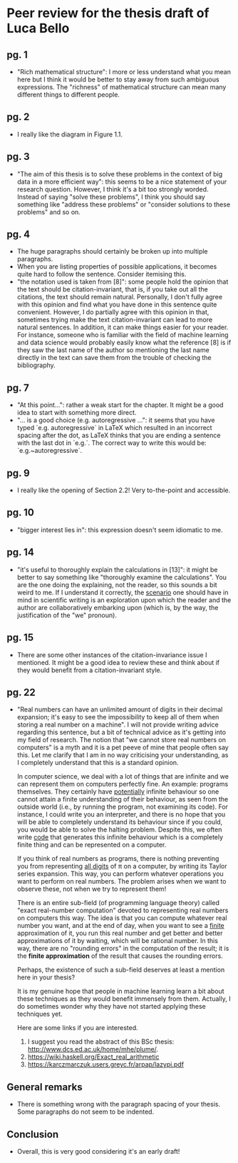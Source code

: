 * Peer review for the thesis draft of Luca Bello
** pg. 1
   - "Rich mathematical structure": I more or less understand what you mean
     here but I think it would be better to stay away from such ambiguous
     expressions. The "richness" of mathematical structure can mean many
     different things to different  people.
** pg. 2
   - I really like the diagram in Figure 1.1.
** pg. 3
   - "The aim of this thesis is to solve these problems in the context of big
     data in a more efficient way": this seems to be a nice statement of your
     research question. However, I think it's a bit too strongly worded.
     Instead of saying "solve these problems", I think you should say
     something like "address these problems" or "consider solutions to these
     problems" and so on.
** pg. 4
   - The huge paragraphs should certainly be broken up into multiple
     paragraphs.
   - When you are listing properties of possible applications, it becomes
     quite hard to follow the sentence. Consider itemising this.
   - "the notation used is taken from [8]": some people hold the opinion that
     the text should be citation-invariant, that is, if you take out all the
     citations, the text should remain natural. Personally, I don't fully
     agree with this opinion and find what you have done in this sentence
     quite convenient. However, I do partially agree with this opinion in
     that, sometimes trying make the text citation-invariant can lead to more
     natural sentences. In addition, it can make things easier for your
     reader. For instance, someone who is familiar with the field of machine
     learning and data science would probably easily know what the reference
     [8] is if they saw the last name of the author so mentioning the last
     name directly in the text can save them from the trouble of checking the
     bibliography.
** pg. 7
   - "At this point...": rather a weak start for the chapter. It might be a
     good idea to start with something more direct.
   - "... is a good choice (e.g. autoregressive ...": it seems that you have
     typed `e.g. autoregressive` in LaTeX which resulted in an incorrect
     spacing after the dot, as LaTeX thinks that you are ending a sentence
     with the last dot in `e.g.`. The correct way to write this would be:
     `e.g.~autoregressive`.
** pg. 9
   - I really like the opening of Section 2.2! Very to-the-point and
     accessible.
** pg. 10
   - "bigger interest lies in": this expression doesn't seem idiomatic to me.
** pg. 14
   - "it's useful to thoroughly explain the calculations in [13]": it might be
     better to say something like "thoroughly examine the calculations". You
     are the one doing the explaining, not the reader, so this sounds a bit
     weird to me. If I understand it correctly, the _scenario_ one should have
     in mind in scientific writing is an exploration upon which the reader and
     the author are collaboratively embarking upon (which is, by the way, the
     justification of the "we" pronoun).
** pg. 15
   - There are some other instances of the citation-invariance issue I
     mentioned. It might be a good idea to review these and think about if
     they would benefit from a citation-invariant style.
** pg. 22
   - "Real numbers can have an unlimited amount of digits in their decimal
     expansion; it's easy to see the impossibility to keep all of them when
     storing a real number on a machine". I will not provide writing advice
     regarding this sentence, but a bit of technical advice as it's getting
     into my field of research. The notion that "we cannot store real numbers
     on computers" is a myth and it is a pet peeve of mine that people often
     say this. Let me clarify that I am in no way criticising your
     understanding, as I completely understand that this is a standard
     opinion.
     
     In computer science, we deal with a lot of things that are infinite and
     we can represent them on computers perfectly fine. An example: programs
     themselves. They certainly have _potentially_ infinite behaviour so one
     cannot attain a finite understanding of their behaviour, as seen from the
     outside world (i.e., by running the program, not examining its code). For
     instance, I could write you an interpreter, and there is no hope that you
     will be able to completely understand its behaviour since if you could,
     you would be able to solve the halting problem. Despite this, we often
     write _code_ that generates this infinite behaviour which is a completely
     finite thing and can be represented on a computer.
     
     If you think of real numbers as programs, there is nothing preventing you
     from representing _all digits_ of π on a computer, by writing its Taylor
     series expansion. This way, you can perform whatever operations you want
     to perform on real numbers. The problem arises when we want to observe
     these, not when we try to represent them!
     
     There is an entire sub-field (of programming language theory) called
     "exact real-number computation" devoted to representing real numbers on
     computers this way. The idea is that you can compute whatever real number
     you want, and at the end of day, when you want to see a _finite_
     approximation of it, you run this real number and get better and better
     approximations of it by waiting, which will be rational number. In this
     way, there are no "rounding errors" in the computation of the result; it
     is the *finite approximation* of the result that causes the rounding
     errors.

     Perhaps, the existence of such a sub-field deserves at least a mention
     here in your thesis?

     It is my genuine hope that people in machine learning learn a bit about
     these techniques as they would benefit immensely from them. Actually,
     I do sometimes wonder why they have not started applying these techniques
     yet.
     
     Here are some links if you are interested.
     1) I suggest you read the abstract of this BSc thesis:
          http://www.dcs.ed.ac.uk/home/mhe/plume/.
     2) https://wiki.haskell.org/Exact_real_arithmetic
     3) https://karczmarczuk.users.greyc.fr/arpap/lazypi.pdf

** General remarks
   - There is something wrong with the paragraph spacing of your thesis. Some
     paragraphs do not seem to be indented.

** Conclusion
    - Overall, this is very good considering it's an early draft!
